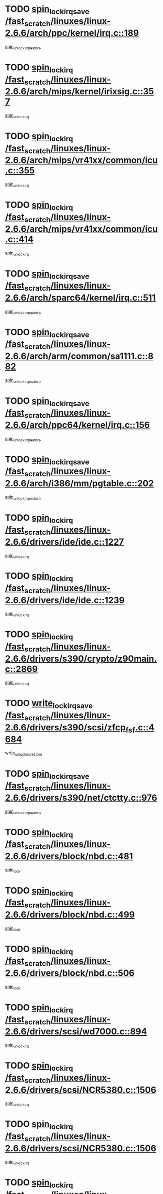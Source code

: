 * TODO [[view:/fast_scratch/linuxes/linux-2.6.6/arch/ppc/kernel/irq.c::face=ovl-face1::linb=189::colb=19::cole=30][spin_lock_irqsave /fast_scratch/linuxes/linux-2.6.6/arch/ppc/kernel/irq.c::189]]
[[view:/fast_scratch/linuxes/linux-2.6.6/arch/ppc/kernel/irq.c::face=ovl-face2::linb=215::colb=1::cole=7][spin_unlock_irqrestore]]
* TODO [[view:/fast_scratch/linuxes/linux-2.6.6/arch/mips/kernel/irixsig.c::face=ovl-face1::linb=357::colb=16::cole=42][spin_lock_irq /fast_scratch/linuxes/linux-2.6.6/arch/mips/kernel/irixsig.c::357]]
[[view:/fast_scratch/linuxes/linux-2.6.6/arch/mips/kernel/irixsig.c::face=ovl-face2::linb=377::colb=3::cole=9][spin_unlock_irq]]
* TODO [[view:/fast_scratch/linuxes/linux-2.6.6/arch/mips/vr41xx/common/icu.c::face=ovl-face1::linb=355::colb=15::cole=26][spin_lock_irq /fast_scratch/linuxes/linux-2.6.6/arch/mips/vr41xx/common/icu.c::355]]
[[view:/fast_scratch/linuxes/linux-2.6.6/arch/mips/vr41xx/common/icu.c::face=ovl-face2::linb=394::colb=2::cole=8][spin_unlock_irq]]
* TODO [[view:/fast_scratch/linuxes/linux-2.6.6/arch/mips/vr41xx/common/icu.c::face=ovl-face1::linb=414::colb=15::cole=26][spin_lock_irq /fast_scratch/linuxes/linux-2.6.6/arch/mips/vr41xx/common/icu.c::414]]
[[view:/fast_scratch/linuxes/linux-2.6.6/arch/mips/vr41xx/common/icu.c::face=ovl-face2::linb=461::colb=2::cole=8][spin_unlock_irq]]
* TODO [[view:/fast_scratch/linuxes/linux-2.6.6/arch/sparc64/kernel/irq.c::face=ovl-face1::linb=511::colb=19::cole=35][spin_lock_irqsave /fast_scratch/linuxes/linux-2.6.6/arch/sparc64/kernel/irq.c::511]]
[[view:/fast_scratch/linuxes/linux-2.6.6/arch/sparc64/kernel/irq.c::face=ovl-face2::linb=516::colb=2::cole=8][spin_unlock_irqrestore]]
* TODO [[view:/fast_scratch/linuxes/linux-2.6.6/arch/arm/common/sa1111.c::face=ovl-face1::linb=882::colb=19::cole=32][spin_lock_irqsave /fast_scratch/linuxes/linux-2.6.6/arch/arm/common/sa1111.c::882]]
[[view:/fast_scratch/linuxes/linux-2.6.6/arch/arm/common/sa1111.c::face=ovl-face2::linb=893::colb=2::cole=8][spin_unlock_irqrestore]]
* TODO [[view:/fast_scratch/linuxes/linux-2.6.6/arch/ppc64/kernel/irq.c::face=ovl-face1::linb=156::colb=19::cole=30][spin_lock_irqsave /fast_scratch/linuxes/linux-2.6.6/arch/ppc64/kernel/irq.c::156]]
[[view:/fast_scratch/linuxes/linux-2.6.6/arch/ppc64/kernel/irq.c::face=ovl-face2::linb=183::colb=1::cole=7][spin_unlock_irqrestore]]
* TODO [[view:/fast_scratch/linuxes/linux-2.6.6/arch/i386/mm/pgtable.c::face=ovl-face1::linb=202::colb=20::cole=29][spin_lock_irqsave /fast_scratch/linuxes/linux-2.6.6/arch/i386/mm/pgtable.c::202]]
[[view:/fast_scratch/linuxes/linux-2.6.6/arch/i386/mm/pgtable.c::face=ovl-face2::linb=209::colb=2::cole=8][spin_unlock_irqrestore]]
* TODO [[view:/fast_scratch/linuxes/linux-2.6.6/drivers/ide/ide.c::face=ovl-face1::linb=1227::colb=15::cole=24][spin_lock_irq /fast_scratch/linuxes/linux-2.6.6/drivers/ide/ide.c::1227]]
[[view:/fast_scratch/linuxes/linux-2.6.6/drivers/ide/ide.c::face=ovl-face2::linb=1241::colb=1::cole=7][spin_unlock_irq]]
* TODO [[view:/fast_scratch/linuxes/linux-2.6.6/drivers/ide/ide.c::face=ovl-face1::linb=1239::colb=16::cole=25][spin_lock_irq /fast_scratch/linuxes/linux-2.6.6/drivers/ide/ide.c::1239]]
[[view:/fast_scratch/linuxes/linux-2.6.6/drivers/ide/ide.c::face=ovl-face2::linb=1241::colb=1::cole=7][spin_unlock_irq]]
* TODO [[view:/fast_scratch/linuxes/linux-2.6.6/drivers/s390/crypto/z90main.c::face=ovl-face1::linb=2869::colb=15::cole=29][spin_lock_irq /fast_scratch/linuxes/linux-2.6.6/drivers/s390/crypto/z90main.c::2869]]
[[view:/fast_scratch/linuxes/linux-2.6.6/drivers/s390/crypto/z90main.c::face=ovl-face2::linb=2878::colb=4::cole=10][spin_unlock_irq]]
* TODO [[view:/fast_scratch/linuxes/linux-2.6.6/drivers/s390/scsi/zfcp_fsf.c::face=ovl-face1::linb=4684::colb=20::cole=38][write_lock_irqsave /fast_scratch/linuxes/linux-2.6.6/drivers/s390/scsi/zfcp_fsf.c::4684]]
[[view:/fast_scratch/linuxes/linux-2.6.6/drivers/s390/scsi/zfcp_fsf.c::face=ovl-face2::linb=4686::colb=2::cole=8][write_unlock_irqrestore]]
* TODO [[view:/fast_scratch/linuxes/linux-2.6.6/drivers/s390/net/ctctty.c::face=ovl-face1::linb=976::colb=19::cole=32][spin_lock_irqsave /fast_scratch/linuxes/linux-2.6.6/drivers/s390/net/ctctty.c::976]]
[[view:/fast_scratch/linuxes/linux-2.6.6/drivers/s390/net/ctctty.c::face=ovl-face2::linb=1006::colb=2::cole=8][spin_unlock_irqrestore]]
* TODO [[view:/fast_scratch/linuxes/linux-2.6.6/drivers/block/nbd.c::face=ovl-face1::linb=481::colb=17::cole=30][spin_lock_irq /fast_scratch/linuxes/linux-2.6.6/drivers/block/nbd.c::481]]
[[view:/fast_scratch/linuxes/linux-2.6.6/drivers/block/nbd.c::face=ovl-face2::linb=515::colb=1::cole=7][spin_lock]]
* TODO [[view:/fast_scratch/linuxes/linux-2.6.6/drivers/block/nbd.c::face=ovl-face1::linb=499::colb=17::cole=30][spin_lock_irq /fast_scratch/linuxes/linux-2.6.6/drivers/block/nbd.c::499]]
[[view:/fast_scratch/linuxes/linux-2.6.6/drivers/block/nbd.c::face=ovl-face2::linb=515::colb=1::cole=7][spin_lock]]
* TODO [[view:/fast_scratch/linuxes/linux-2.6.6/drivers/block/nbd.c::face=ovl-face1::linb=506::colb=16::cole=29][spin_lock_irq /fast_scratch/linuxes/linux-2.6.6/drivers/block/nbd.c::506]]
[[view:/fast_scratch/linuxes/linux-2.6.6/drivers/block/nbd.c::face=ovl-face2::linb=515::colb=1::cole=7][spin_lock]]
* TODO [[view:/fast_scratch/linuxes/linux-2.6.6/drivers/scsi/wd7000.c::face=ovl-face1::linb=894::colb=15::cole=30][spin_lock_irq /fast_scratch/linuxes/linux-2.6.6/drivers/scsi/wd7000.c::894]]
[[view:/fast_scratch/linuxes/linux-2.6.6/drivers/scsi/wd7000.c::face=ovl-face2::linb=895::colb=1::cole=7][spin_unlock_irq]]
* TODO [[view:/fast_scratch/linuxes/linux-2.6.6/drivers/scsi/NCR5380.c::face=ovl-face1::linb=1506::colb=16::cole=35][spin_lock_irq /fast_scratch/linuxes/linux-2.6.6/drivers/scsi/NCR5380.c::1506]]
[[view:/fast_scratch/linuxes/linux-2.6.6/drivers/scsi/NCR5380.c::face=ovl-face2::linb=1633::colb=2::cole=8][spin_unlock_irq]]
* TODO [[view:/fast_scratch/linuxes/linux-2.6.6/drivers/scsi/NCR5380.c::face=ovl-face1::linb=1506::colb=16::cole=35][spin_lock_irq /fast_scratch/linuxes/linux-2.6.6/drivers/scsi/NCR5380.c::1506]]
[[view:/fast_scratch/linuxes/linux-2.6.6/drivers/scsi/NCR5380.c::face=ovl-face2::linb=1646::colb=2::cole=8][spin_unlock_irq]]
* TODO [[view:/fast_scratch/linuxes/linux-2.6.6/drivers/scsi/NCR5380.c::face=ovl-face1::linb=1506::colb=16::cole=35][spin_lock_irq /fast_scratch/linuxes/linux-2.6.6/drivers/scsi/NCR5380.c::1506]]
[[view:/fast_scratch/linuxes/linux-2.6.6/drivers/scsi/NCR5380.c::face=ovl-face2::linb=1666::colb=3::cole=9][spin_unlock_irq]]
* TODO [[view:/fast_scratch/linuxes/linux-2.6.6/drivers/scsi/NCR5380.c::face=ovl-face1::linb=1506::colb=16::cole=35][spin_lock_irq /fast_scratch/linuxes/linux-2.6.6/drivers/scsi/NCR5380.c::1506]]
[[view:/fast_scratch/linuxes/linux-2.6.6/drivers/scsi/NCR5380.c::face=ovl-face2::linb=1676::colb=2::cole=8][spin_unlock_irq]]
* TODO [[view:/fast_scratch/linuxes/linux-2.6.6/drivers/scsi/NCR5380.c::face=ovl-face1::linb=1506::colb=16::cole=35][spin_lock_irq /fast_scratch/linuxes/linux-2.6.6/drivers/scsi/NCR5380.c::1506]]
[[view:/fast_scratch/linuxes/linux-2.6.6/drivers/scsi/NCR5380.c::face=ovl-face2::linb=1726::colb=1::cole=7][spin_unlock_irq]]
* TODO [[view:/fast_scratch/linuxes/linux-2.6.6/drivers/scsi/NCR5380.c::face=ovl-face1::linb=1506::colb=16::cole=35][spin_lock_irq /fast_scratch/linuxes/linux-2.6.6/drivers/scsi/NCR5380.c::1506]]
[[view:/fast_scratch/linuxes/linux-2.6.6/drivers/scsi/NCR5380.c::face=ovl-face2::linb=1732::colb=1::cole=7][spin_unlock_irq]]
* TODO [[view:/fast_scratch/linuxes/linux-2.6.6/drivers/scsi/NCR5380.c::face=ovl-face1::linb=1642::colb=17::cole=36][spin_lock_irq /fast_scratch/linuxes/linux-2.6.6/drivers/scsi/NCR5380.c::1642]]
[[view:/fast_scratch/linuxes/linux-2.6.6/drivers/scsi/NCR5380.c::face=ovl-face2::linb=1646::colb=2::cole=8][spin_unlock_irq]]
* TODO [[view:/fast_scratch/linuxes/linux-2.6.6/drivers/scsi/NCR5380.c::face=ovl-face1::linb=1669::colb=17::cole=36][spin_lock_irq /fast_scratch/linuxes/linux-2.6.6/drivers/scsi/NCR5380.c::1669]]
[[view:/fast_scratch/linuxes/linux-2.6.6/drivers/scsi/NCR5380.c::face=ovl-face2::linb=1676::colb=2::cole=8][spin_unlock_irq]]
* TODO [[view:/fast_scratch/linuxes/linux-2.6.6/drivers/scsi/NCR5380.c::face=ovl-face1::linb=1709::colb=16::cole=35][spin_lock_irq /fast_scratch/linuxes/linux-2.6.6/drivers/scsi/NCR5380.c::1709]]
[[view:/fast_scratch/linuxes/linux-2.6.6/drivers/scsi/NCR5380.c::face=ovl-face2::linb=1726::colb=1::cole=7][spin_unlock_irq]]
* TODO [[view:/fast_scratch/linuxes/linux-2.6.6/drivers/scsi/NCR5380.c::face=ovl-face1::linb=1731::colb=16::cole=35][spin_lock_irq /fast_scratch/linuxes/linux-2.6.6/drivers/scsi/NCR5380.c::1731]]
[[view:/fast_scratch/linuxes/linux-2.6.6/drivers/scsi/NCR5380.c::face=ovl-face2::linb=1732::colb=1::cole=7][spin_unlock_irq]]
* TODO [[view:/fast_scratch/linuxes/linux-2.6.6/drivers/scsi/NCR5380.c::face=ovl-face1::linb=2247::colb=15::cole=34][spin_lock_irq /fast_scratch/linuxes/linux-2.6.6/drivers/scsi/NCR5380.c::2247]]
[[view:/fast_scratch/linuxes/linux-2.6.6/drivers/scsi/NCR5380.c::face=ovl-face2::linb=2249::colb=1::cole=7][spin_unlock_irq]]
* TODO [[view:/fast_scratch/linuxes/linux-2.6.6/drivers/scsi/ultrastor.c::face=ovl-face1::linb=882::colb=19::cole=34][spin_lock_irqsave /fast_scratch/linuxes/linux-2.6.6/drivers/scsi/ultrastor.c::882]]
[[view:/fast_scratch/linuxes/linux-2.6.6/drivers/scsi/ultrastor.c::face=ovl-face2::linb=906::colb=1::cole=7][spin_unlock_irqrestore]]
* TODO [[view:/fast_scratch/linuxes/linux-2.6.6/drivers/scsi/ultrastor.c::face=ovl-face1::linb=882::colb=19::cole=34][spin_lock_irqsave /fast_scratch/linuxes/linux-2.6.6/drivers/scsi/ultrastor.c::882]]
[[view:/fast_scratch/linuxes/linux-2.6.6/drivers/scsi/ultrastor.c::face=ovl-face2::linb=948::colb=1::cole=7][spin_unlock_irqrestore]]
* TODO [[view:/fast_scratch/linuxes/linux-2.6.6/drivers/scsi/atp870u.c::face=ovl-face1::linb=530::colb=19::cole=34][spin_lock_irqsave /fast_scratch/linuxes/linux-2.6.6/drivers/scsi/atp870u.c::530]]
[[view:/fast_scratch/linuxes/linux-2.6.6/drivers/scsi/atp870u.c::face=ovl-face2::linb=547::colb=3::cole=9][spin_unlock_irqrestore]]
* TODO [[view:/fast_scratch/linuxes/linux-2.6.6/drivers/scsi/atp870u.c::face=ovl-face1::linb=530::colb=19::cole=34][spin_lock_irqsave /fast_scratch/linuxes/linux-2.6.6/drivers/scsi/atp870u.c::530]]
[[view:/fast_scratch/linuxes/linux-2.6.6/drivers/scsi/atp870u.c::face=ovl-face2::linb=553::colb=2::cole=8][spin_unlock_irqrestore]]
* TODO [[view:/fast_scratch/linuxes/linux-2.6.6/drivers/scsi/atp870u.c::face=ovl-face1::linb=530::colb=19::cole=34][spin_lock_irqsave /fast_scratch/linuxes/linux-2.6.6/drivers/scsi/atp870u.c::530]]
[[view:/fast_scratch/linuxes/linux-2.6.6/drivers/scsi/atp870u.c::face=ovl-face2::linb=586::colb=1::cole=7][spin_unlock_irqrestore]]
* TODO [[view:/fast_scratch/linuxes/linux-2.6.6/drivers/serial/pmac_zilog.c::face=ovl-face1::linb=724::colb=19::cole=30][spin_lock_irqsave /fast_scratch/linuxes/linux-2.6.6/drivers/serial/pmac_zilog.c::724]]
[[view:/fast_scratch/linuxes/linux-2.6.6/drivers/serial/pmac_zilog.c::face=ovl-face2::linb=732::colb=3::cole=9][spin_unlock_irqrestore]]
* TODO [[view:/fast_scratch/linuxes/linux-2.6.6/drivers/net/iseries_veth.c::face=ovl-face1::linb=992::colb=20::cole=39][spin_lock_irqsave /fast_scratch/linuxes/linux-2.6.6/drivers/net/iseries_veth.c::992]]
[[view:/fast_scratch/linuxes/linux-2.6.6/drivers/net/iseries_veth.c::face=ovl-face2::linb=997::colb=3::cole=9][spin_unlock_irqrestore]]
* TODO [[view:/fast_scratch/linuxes/linux-2.6.6/drivers/net/wireless/orinoco.h::face=ovl-face1::linb=150::colb=19::cole=30][spin_lock_irqsave /fast_scratch/linuxes/linux-2.6.6/drivers/net/wireless/orinoco.h::150]]
[[view:/fast_scratch/linuxes/linux-2.6.6/drivers/net/wireless/orinoco.h::face=ovl-face2::linb=157::colb=1::cole=7][spin_unlock_irqrestore]]
* TODO [[view:/fast_scratch/linuxes/linux-2.6.6/drivers/net/ns83820.c::face=ovl-face1::linb=569::colb=20::cole=38][spin_lock_irqsave /fast_scratch/linuxes/linux-2.6.6/drivers/net/ns83820.c::569]]
[[view:/fast_scratch/linuxes/linux-2.6.6/drivers/net/ns83820.c::face=ovl-face2::linb=597::colb=1::cole=7][spin_unlock_irqrestore]]
* TODO [[view:/fast_scratch/linuxes/linux-2.6.6/drivers/net/irda/irport.c::face=ovl-face1::linb=443::colb=20::cole=31][spin_lock_irqsave /fast_scratch/linuxes/linux-2.6.6/drivers/net/irda/irport.c::443]]
[[view:/fast_scratch/linuxes/linux-2.6.6/drivers/net/irda/irport.c::face=ovl-face2::linb=503::colb=1::cole=7][spin_unlock_irqrestore]]
* TODO [[view:/fast_scratch/linuxes/linux-2.6.6/drivers/net/irda/donauboe.c::face=ovl-face1::linb=1451::colb=20::cole=35][spin_lock_irqsave /fast_scratch/linuxes/linux-2.6.6/drivers/net/irda/donauboe.c::1451]]
[[view:/fast_scratch/linuxes/linux-2.6.6/drivers/net/irda/donauboe.c::face=ovl-face2::linb=1463::colb=8::cole=14][spin_unlock_irqrestore]]
* TODO [[view:/fast_scratch/linuxes/linux-2.6.6/drivers/net/irda/donauboe.c::face=ovl-face1::linb=1451::colb=20::cole=35][spin_lock_irqsave /fast_scratch/linuxes/linux-2.6.6/drivers/net/irda/donauboe.c::1451]]
[[view:/fast_scratch/linuxes/linux-2.6.6/drivers/net/irda/donauboe.c::face=ovl-face2::linb=1474::colb=8::cole=14][spin_unlock_irqrestore]]
* TODO [[view:/fast_scratch/linuxes/linux-2.6.6/drivers/net/irda/sir_dev.c::face=ovl-face1::linb=142::colb=19::cole=32][spin_lock_irqsave /fast_scratch/linuxes/linux-2.6.6/drivers/net/irda/sir_dev.c::142]]
[[view:/fast_scratch/linuxes/linux-2.6.6/drivers/net/irda/sir_dev.c::face=ovl-face2::linb=182::colb=2::cole=8][spin_unlock_irqrestore]]
* TODO [[view:/fast_scratch/linuxes/linux-2.6.6/drivers/net/irda/w83977af_ir.c::face=ovl-face1::linb=761::colb=19::cole=30][spin_lock_irqsave /fast_scratch/linuxes/linux-2.6.6/drivers/net/irda/w83977af_ir.c::761]]
[[view:/fast_scratch/linuxes/linux-2.6.6/drivers/net/irda/w83977af_ir.c::face=ovl-face2::linb=794::colb=1::cole=7][spin_unlock_irqrestore]]
* TODO [[view:/fast_scratch/linuxes/linux-2.6.6/drivers/net/sk98lin/skge.c::face=ovl-face1::linb=1896::colb=19::cole=42][spin_lock_irqsave /fast_scratch/linuxes/linux-2.6.6/drivers/net/sk98lin/skge.c::1896]]
[[view:/fast_scratch/linuxes/linux-2.6.6/drivers/net/sk98lin/skge.c::face=ovl-face2::linb=1930::colb=3::cole=9][spin_unlock_irqrestore]]
* TODO [[view:/fast_scratch/linuxes/linux-2.6.6/drivers/net/sk98lin/skge.c::face=ovl-face1::linb=3097::colb=3::cole=45][spin_lock_irqsave /fast_scratch/linuxes/linux-2.6.6/drivers/net/sk98lin/skge.c::3097]]
[[view:/fast_scratch/linuxes/linux-2.6.6/drivers/net/sk98lin/skge.c::face=ovl-face2::linb=3247::colb=1::cole=7][spin_unlock]]
* TODO [[view:/fast_scratch/linuxes/linux-2.6.6/drivers/usb/misc/usbtest.c::face=ovl-face1::linb=1452::colb=16::cole=29][spin_lock_irq /fast_scratch/linuxes/linux-2.6.6/drivers/usb/misc/usbtest.c::1452]]
[[view:/fast_scratch/linuxes/linux-2.6.6/drivers/usb/misc/usbtest.c::face=ovl-face2::linb=1474::colb=1::cole=7][spin_lock_init]]
* TODO [[view:/fast_scratch/linuxes/linux-2.6.6/drivers/usb/misc/usbtest.c::face=ovl-face1::linb=1452::colb=16::cole=29][spin_lock_irq /fast_scratch/linuxes/linux-2.6.6/drivers/usb/misc/usbtest.c::1452]]
[[view:/fast_scratch/linuxes/linux-2.6.6/drivers/usb/misc/usbtest.c::face=ovl-face2::linb=1474::colb=1::cole=7][spin_unlock_irq]]
* TODO [[view:/fast_scratch/linuxes/linux-2.6.6/drivers/usb/host/ehci-sched.c::face=ovl-face1::linb=885::colb=20::cole=31][spin_lock_irqsave /fast_scratch/linuxes/linux-2.6.6/drivers/usb/host/ehci-sched.c::885]]
[[view:/fast_scratch/linuxes/linux-2.6.6/drivers/usb/host/ehci-sched.c::face=ovl-face2::linb=910::colb=3::cole=9][spin_unlock_irqrestore]]
* TODO [[view:/fast_scratch/linuxes/linux-2.6.6/drivers/usb/host/ehci-sched.c::face=ovl-face1::linb=905::colb=22::cole=33][spin_lock_irqsave /fast_scratch/linuxes/linux-2.6.6/drivers/usb/host/ehci-sched.c::905]]
[[view:/fast_scratch/linuxes/linux-2.6.6/drivers/usb/host/ehci-sched.c::face=ovl-face2::linb=910::colb=3::cole=9][spin_unlock_irqrestore]]
* TODO [[view:/fast_scratch/linuxes/linux-2.6.6/drivers/usb/serial/kl5kusb105.c::face=ovl-face1::linb=743::colb=20::cole=31][spin_lock_irqsave /fast_scratch/linuxes/linux-2.6.6/drivers/usb/serial/kl5kusb105.c::743]]
[[view:/fast_scratch/linuxes/linux-2.6.6/drivers/usb/serial/kl5kusb105.c::face=ovl-face2::linb=807::colb=3::cole=9][spin_unlock_irqrestore]]
* TODO [[view:/fast_scratch/linuxes/linux-2.6.6/drivers/usb/serial/kl5kusb105.c::face=ovl-face1::linb=743::colb=20::cole=31][spin_lock_irqsave /fast_scratch/linuxes/linux-2.6.6/drivers/usb/serial/kl5kusb105.c::743]]
[[view:/fast_scratch/linuxes/linux-2.6.6/drivers/usb/serial/kl5kusb105.c::face=ovl-face2::linb=810::colb=3::cole=9][spin_unlock_irqrestore]]
* TODO [[view:/fast_scratch/linuxes/linux-2.6.6/drivers/macintosh/macio-adb.c::face=ovl-face1::linb=153::colb=19::cole=30][spin_lock_irqsave /fast_scratch/linuxes/linux-2.6.6/drivers/macintosh/macio-adb.c::153]]
[[view:/fast_scratch/linuxes/linux-2.6.6/drivers/macintosh/macio-adb.c::face=ovl-face2::linb=158::colb=3::cole=9][spin_unlock_irqrestore]]
* TODO [[view:/fast_scratch/linuxes/linux-2.6.6/fs/intermezzo/kml_utils.c::face=ovl-face1::linb=29::colb=26::cole=35][spin_lock_irqsave /fast_scratch/linuxes/linux-2.6.6/fs/intermezzo/kml_utils.c::29]]
[[view:/fast_scratch/linuxes/linux-2.6.6/fs/intermezzo/kml_utils.c::face=ovl-face2::linb=36::colb=16::cole=22][spin_unlock_irqrestore]]
* TODO [[view:/fast_scratch/linuxes/linux-2.6.6/net/atm/lec.c::face=ovl-face1::linb=1000::colb=20::cole=39][spin_lock_irqsave /fast_scratch/linuxes/linux-2.6.6/net/atm/lec.c::1000]]
[[view:/fast_scratch/linuxes/linux-2.6.6/net/atm/lec.c::face=ovl-face2::linb=1009::colb=1::cole=7][spin_unlock_irqrestore]]
* TODO [[view:/fast_scratch/linuxes/linux-2.6.6/net/irda/irlmp.c::face=ovl-face1::linb=1680::colb=19::cole=45][spin_lock_irqsave /fast_scratch/linuxes/linux-2.6.6/net/irda/irlmp.c::1680]]
[[view:/fast_scratch/linuxes/linux-2.6.6/net/irda/irlmp.c::face=ovl-face2::linb=1697::colb=4::cole=10][spin_unlock_irqrestore]]
* TODO [[view:/fast_scratch/linuxes/linux-2.6.6/net/irda/irlmp.c::face=ovl-face1::linb=1797::colb=15::cole=42][spin_lock_irq /fast_scratch/linuxes/linux-2.6.6/net/irda/irlmp.c::1797]]
[[view:/fast_scratch/linuxes/linux-2.6.6/net/irda/irlmp.c::face=ovl-face2::linb=1803::colb=3::cole=9][spin_unlock_irq]]
* TODO [[view:/fast_scratch/linuxes/linux-2.6.6/sound/core/seq/oss/seq_oss_readq.c::face=ovl-face1::linb=159::colb=19::cole=27][spin_lock_irqsave /fast_scratch/linuxes/linux-2.6.6/sound/core/seq/oss/seq_oss_readq.c::159]]
[[view:/fast_scratch/linuxes/linux-2.6.6/sound/core/seq/oss/seq_oss_readq.c::face=ovl-face2::linb=174::colb=1::cole=7][spin_lock]]
* TODO [[view:/fast_scratch/linuxes/linux-2.6.6/sound/core/seq/oss/seq_oss_readq.c::face=ovl-face1::linb=159::colb=19::cole=27][spin_lock_irqsave /fast_scratch/linuxes/linux-2.6.6/sound/core/seq/oss/seq_oss_readq.c::159]]
[[view:/fast_scratch/linuxes/linux-2.6.6/sound/core/seq/oss/seq_oss_readq.c::face=ovl-face2::linb=174::colb=1::cole=7][spin_unlock_irqrestore]]
* TODO [[view:/fast_scratch/linuxes/linux-2.6.6/sound/oss/au1000.c::face=ovl-face1::linb=253::colb=19::cole=27][spin_lock_irqsave /fast_scratch/linuxes/linux-2.6.6/sound/oss/au1000.c::253]]
[[view:/fast_scratch/linuxes/linux-2.6.6/sound/oss/au1000.c::face=ovl-face2::linb=271::colb=2::cole=8][spin_unlock_irqrestore]]
* TODO [[view:/fast_scratch/linuxes/linux-2.6.6/sound/oss/i810_audio.c::face=ovl-face1::linb=1591::colb=20::cole=38][spin_lock_irqsave /fast_scratch/linuxes/linux-2.6.6/sound/oss/i810_audio.c::1591]]
[[view:/fast_scratch/linuxes/linux-2.6.6/sound/oss/i810_audio.c::face=ovl-face2::linb=1696::colb=1::cole=7][spin_unlock_irqrestore]]
* TODO [[view:/fast_scratch/linuxes/linux-2.6.6/sound/oss/i810_audio.c::face=ovl-face1::linb=1673::colb=20::cole=38][spin_lock_irqsave /fast_scratch/linuxes/linux-2.6.6/sound/oss/i810_audio.c::1673]]
[[view:/fast_scratch/linuxes/linux-2.6.6/sound/oss/i810_audio.c::face=ovl-face2::linb=1696::colb=1::cole=7][spin_unlock_irqrestore]]
* TODO [[view:/fast_scratch/linuxes/linux-2.6.6/sound/oss/ali5455.c::face=ovl-face1::linb=1788::colb=20::cole=38][spin_lock_irqsave /fast_scratch/linuxes/linux-2.6.6/sound/oss/ali5455.c::1788]]
[[view:/fast_scratch/linuxes/linux-2.6.6/sound/oss/ali5455.c::face=ovl-face2::linb=1907::colb=1::cole=7][spin_unlock_irqrestore]]
* TODO [[view:/fast_scratch/linuxes/linux-2.6.6/sound/oss/ali5455.c::face=ovl-face1::linb=1878::colb=20::cole=38][spin_lock_irqsave /fast_scratch/linuxes/linux-2.6.6/sound/oss/ali5455.c::1878]]
[[view:/fast_scratch/linuxes/linux-2.6.6/sound/oss/ali5455.c::face=ovl-face2::linb=1907::colb=1::cole=7][spin_unlock_irqrestore]]

